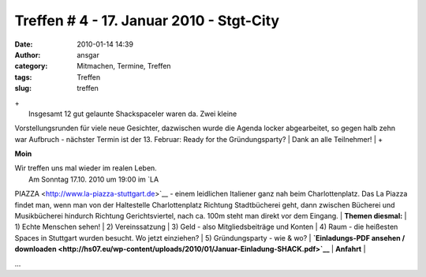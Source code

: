 Treffen # 4 - 17. Januar 2010 - Stgt-City
#########################################
:date: 2010-01-14 14:39
:author: ansgar
:category: Mitmachen, Termine, Treffen
:tags: Treffen
:slug: treffen

| +
|  Insgesamt 12 gut gelaunte Shackspaceler waren da. Zwei kleine
Vorstellungsrunden für viele neue Gesichter, dazwischen wurde die Agenda
locker abgearbeitet, so gegen halb zehn war Aufbruch - nächster Termin
ist der 13. Februar: Ready for the Gründungsparty?
|  Dank an alle Teilnehmer!
|  +

**Moin**

| Wir treffen uns mal wieder im realen Leben.
|  Am Sonntag 17.10. 2010 um 19:00 im `LA
PIAZZA <http://www.la-piazza-stuttgart.de>`__ - einem leidlichen
Italiener ganz nah beim Charlottenplatz. Das La Piazza findet man, wenn
man von der Haltestelle Charlottenplatz Richtung Stadtbücherei geht,
dann zwischen Bücherei und Musikbücherei hindurch Richtung
Gerichtsviertel, nach ca. 100m steht man direkt vor dem Eingang.
|  **Themen diesmal:**
|  1) Echte Menschen sehen!
|  2) Vereinssatzung
|  3) Geld - also Mitgliedsbeiträge und Konten
|  4) Raum - die heißesten Spaces in Stuttgart wurden besucht. Wo jetzt
einziehen?
|  5) Gründungsparty - wie & wo?
|  **`Einladungs-PDF ansehen /
downloaden <http://hs07.eu/wp-content/uploads/2010/01/Januar-Einladung-SHACK.pdf>`__**
|  **Anfahrt**
|  |anfahrt_La_Piazza|

...

.. |anfahrt_La_Piazza| image:: http://hs07.eu/wp-content/uploads/2010/01/anfahrt-la_piazza.jpg
